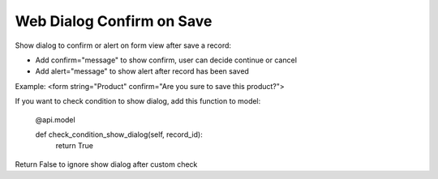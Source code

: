 =========================
Web Dialog Confirm on Save
=========================

Show dialog to confirm or alert on form view after save a record:

- Add confirm="message" to show confirm, user can decide continue or cancel

- Add alert="message" to show alert after record has been saved

Example: <form string="Product" confirm="Are you sure to save this product?">


If you want to check condition to show dialog, add this function to model:

	@api.model

	def check_condition_show_dialog(self, record_id):
	   	return True

Return False to ignore show dialog after custom check
